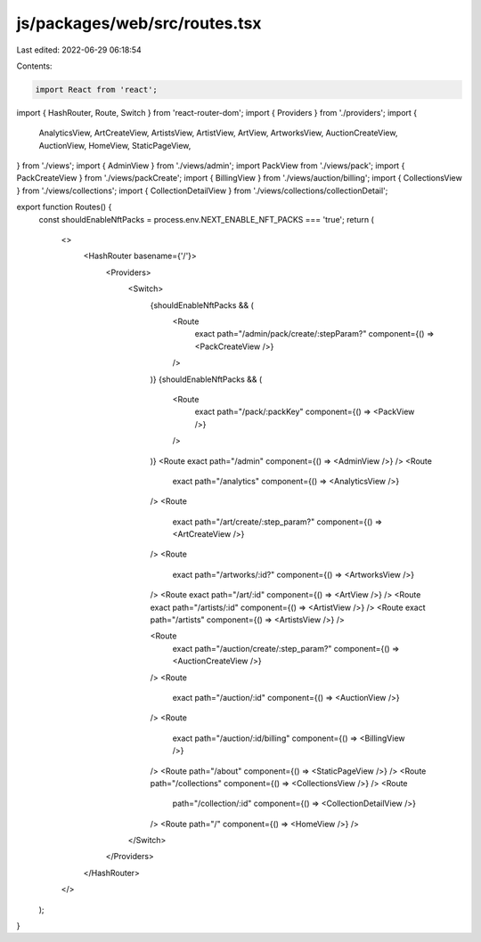 js/packages/web/src/routes.tsx
==============================

Last edited: 2022-06-29 06:18:54

Contents:

.. code-block:: tsx

    import React from 'react';
import { HashRouter, Route, Switch } from 'react-router-dom';
import { Providers } from './providers';
import {
  AnalyticsView,
  ArtCreateView,
  ArtistsView,
  ArtistView,
  ArtView,
  ArtworksView,
  AuctionCreateView,
  AuctionView,
  HomeView,
  StaticPageView,
} from './views';
import { AdminView } from './views/admin';
import PackView from './views/pack';
import { PackCreateView } from './views/packCreate';
import { BillingView } from './views/auction/billing';
import { CollectionsView } from './views/collections';
import { CollectionDetailView } from './views/collections/collectionDetail';

export function Routes() {
  const shouldEnableNftPacks = process.env.NEXT_ENABLE_NFT_PACKS === 'true';
  return (
    <>
      <HashRouter basename={'/'}>
        <Providers>
          <Switch>
            {shouldEnableNftPacks && (
              <Route
                exact
                path="/admin/pack/create/:stepParam?"
                component={() => <PackCreateView />}
              />
            )}
            {shouldEnableNftPacks && (
              <Route
                exact
                path="/pack/:packKey"
                component={() => <PackView />}
              />
            )}
            <Route exact path="/admin" component={() => <AdminView />} />
            <Route
              exact
              path="/analytics"
              component={() => <AnalyticsView />}
            />
            <Route
              exact
              path="/art/create/:step_param?"
              component={() => <ArtCreateView />}
            />
            <Route
              exact
              path="/artworks/:id?"
              component={() => <ArtworksView />}
            />
            <Route exact path="/art/:id" component={() => <ArtView />} />
            <Route exact path="/artists/:id" component={() => <ArtistView />} />
            <Route exact path="/artists" component={() => <ArtistsView />} />

            <Route
              exact
              path="/auction/create/:step_param?"
              component={() => <AuctionCreateView />}
            />
            <Route
              exact
              path="/auction/:id"
              component={() => <AuctionView />}
            />
            <Route
              exact
              path="/auction/:id/billing"
              component={() => <BillingView />}
            />
            <Route path="/about" component={() => <StaticPageView />} />
            <Route path="/collections" component={() => <CollectionsView />} />
            <Route
              path="/collection/:id"
              component={() => <CollectionDetailView />}
            />
            <Route path="/" component={() => <HomeView />} />
          </Switch>
        </Providers>
      </HashRouter>
    </>
  );
}


